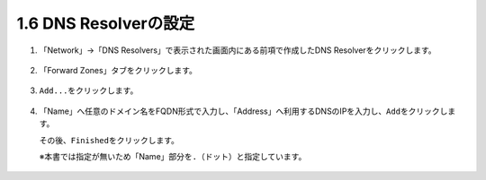 1.6 DNS Resolverの設定
======================================

1. 「Network」→「DNS Resolvers」で表示された画面内にある前項で作成したDNS Resolverをクリックします。

.. figure:: images/Picture1.png
   :scale: 50%
   :align: center


2. 「Forward Zones」タブをクリックします。

.. figure:: images/Picture2.png
   :scale: 50%
   :align: center

3. \ ``Add...``\ をクリックします。

.. figure:: images/Picture3.png
   :scale: 50%
   :align: center


4. 「Name」へ任意のドメイン名をFQDN形式で入力し、「Address」へ利用するDNSのIPを入力し、\ ``Add``\ をクリックします。

   その後、\ ``Finished``\ をクリックします。

   ※本書では指定が無いため「Name」部分を\ ``.``\ （ドット）と指定しています。

.. figure:: images/Picture4.png
   :scale: 50%
   :align: center


